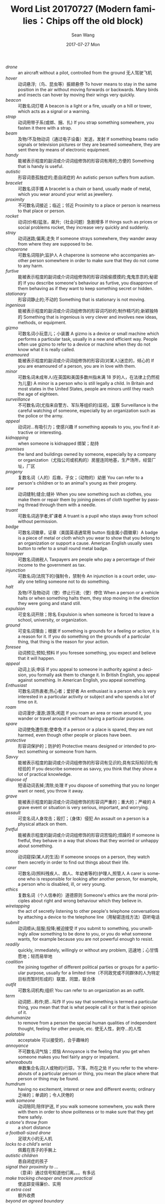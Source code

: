 #+TITLE:       Word List 20170727 (Modern families：Chips off the old block)
#+AUTHOR:      Sean Wang
#+EMAIL:       spark@bjtu.edu.cn
#+DATE:        2017-07-27 Mon
#+URI:         /blog/%y/%m/%d/word-list-20170707
#+KEYWORDS:    translation
#+TAGS:        TE
#+LANGUAGE:    en
#+OPTIONS:     H:3 num:nil toc:nil \n:nil ::t |:t ^:nil -:nil f:t *:t <:t
#+DESCRIPTION: word list

- /drone/ :: an aircraft without a pilot, controlled from the ground 无人驾驶飞机
- /hover/ :: 动词悬浮;（鸟、昆虫等）振翅悬停 To hover means to stay in the same position in the air without moving forwards or backwards. Many birds and insects can hover by moving their wings very quickly.
- /beacon/ :: 可数名词灯塔 A beacon is a light or a fire, usually on a hill or tower, which acts as a signal or a warning.
- /strap/ :: 动词用带子系(或绑、捆、扎) If you strap something somewhere, you fasten it there with a strap.
- /beam/ :: 及物/不及物动词（通过电子设备）发送，发射 If something beams radio signals or television pictures or they are beamed somewhere, they are sent there by means of electronic equipment.
- /handy/ :: 能被表示程度的副词或介词词组修饰的形容词有用的;方便的 Something that is handy is useful.
- /autistic/ :: 形容词患孤独症的;患自闭症的 An autistic person suffers from autism.
- /bracelet/ :: 可数名词手镯 A bracelet is a chain or band, usually made of metal, which you wear around your wrist as jewellery.
- /proximity/ :: 不可数名词接近；临近；邻近 Proximity to a place or person is nearness to that place or person.
- /rocket/ :: 动词(价格)猛涨，飙升;（社会问题）急剧增多 If things such as prices or social problems rocket, they increase very quickly and suddenly.
- /stray/ :: 动词迷路;偏离;走失 If someone strays somewhere, they wander away from where they are supposed to be.
- /chaperone/ :: 可数名词陪护;监护人 A chaperone is someone who accompanies another person somewhere in order to make sure that they do not come to any harm.
- /furtive/ :: 能被表示程度的副词或介词词组修饰的形容词偷偷摸摸的;鬼鬼祟祟的;秘密的 If you describe someone's behaviour as furtive, you disapprove of them behaving as if they want to keep something secret or hidden.
- /stationary/ :: 形容词静止的;不动的 Something that is stationary is not moving.
- /ingenious/ :: 能被表示程度的副词或介词词组修饰的形容词巧妙的;制作精巧的;新颖独特的 Something that is ingenious is very clever and involves new ideas, methods, or equipment.
- /gizmo/ :: 可数名词小玩意儿；小装置 A gizmo is a device or small machine which performs a particular task, usually in a new and efficient way. People often use gizmo to refer to a device or machine when they do not know what it is really called.
- /enamoured/ :: 能被表示程度的副词或介词词组修饰的形容词(对某人)迷恋的，倾心的 If you are enamoured of a person, you are in love with them.
- /minor/ :: 可数名词未成年人(在英国和美国多数州指未满 18 岁的人，在法律上仍然视为儿童) A minor is a person who is still legally a child. In Britain and most states in the United States, people are minors until they reach the age of eighteen.
- /surveillance/ :: 不可数名词(尤指来自警方、军队等组织的)监视，监察 Surveillance is the careful watching of someone, especially by an organization such as the police or the army.
- /appeal/ :: 动词对…有吸引力；使感兴趣 If something appeals to you, you find it attractive or interesting.
- /kidnapping/ :: when someone is kidnapped 绑架；劫持
- /premises/ :: the land and buildings owned by someone, especially by a company or organization（尤指公司或机构的）房屋连同地基，生产场所，经营厂址，厂区
- /progeny/ :: 复数名词（人的）后裔，子女；（动物的）幼崽 You can refer to a person's children or to an animal's young as their progeny.
- /sew/ :: 动词缝制;缝合;缝补 When you sew something such as clothes, you make them or repair them by joining pieces of cloth together by passing thread through them with a needle.
- /truant/ :: 可数名词逃学者;旷课者 A truant is a pupil who stays away from school without permission.
- /badge/ :: 可数名词徽章，证章（美国英语通常用 button 指金属小圆徽章）A badge is a piece of metal or cloth which you wear to show that you belong to an organization or support a cause. American English usually uses button to refer to a small round metal badge.
- /taxpayer/ :: 可数名词纳税人 Taxpayers are people who pay a percentage of their income to the government as tax.
- /injunction/ :: 可数名词(法院下的)强制令，禁制令 An injunction is a court order, usually one telling someone not to do something.
- /halt/ :: 及物/不及物动词（使）停止行进;（使）停住 When a person or a vehicle halts or when something halts them, they stop moving in the direction they were going and stand still.
- /expulsion/ :: 可变名词开除；除名 Expulsion is when someone is forced to leave a school, university, or organization.
- /ground/ :: 可变名词理由；根据 If something is grounds for a feeling or action, it is a reason for it. If you do something on the grounds of a particular thing, that thing is the reason for your action.
- /foresee/ :: 动词预见;预知;预料 If you foresee something, you expect and believe that it will happen.
- /appeal/ :: 动词上诉;申诉 If you appeal to someone in authority against a decision, you formally ask them to change it. In British English, you appeal against something. In American English, you appeal something.
- /Enthusiast/ :: 可数名词热衷者;热心者；爱好者 An enthusiast is a person who is very interested in a particular activity or subject and who spends a lot of time on it.
- /roam/ :: 动词漫步;漫游;游荡;闲逛 If you roam an area or roam around it, you wander or travel around it without having a particular purpose.
- /spare/ :: 动词使免遭伤害;使幸免 If a person or a place is spared, they are not harmed, even though other people or places have been.
- /protective/ :: 形容词保护的；防护的 Protective means designed or intended to protect something or someone from harm.
- /Savvy/ :: 能被表示程度的副词或介词词组修饰的形容词有见识的;具有实际知识的;有经验的 If you describe someone as savvy, you think that they show a lot of practical knowledge.
- /dispose of/ :: 短语动词丢掉;清除;处理 If you dispose of something that you no longer want or need, you throw it away.
- /grave/ :: 	能被表示程度的副词或介词词组修饰的形容词严重的；重大的；严峻的 A grave event or situation is very serious, important, and worrying.
- /assault/ :: 可变名词人身攻击；殴打；（身体）侵犯 An assault on a person is a physical attack on them.
- /fretful/ :: 能被表示程度的副词或介词词组修饰的形容词苦恼的;烦躁的 If someone is fretful, they behave in a way that shows that they worried or unhappy about something.
- /snoop/ :: 动词窥探(某人的生活) If someone snoops on a person, they watch them secretly in order to find out things about their life.
- /carer/ :: 可数名词(照料残疾人、病人、年幼者等的)护理人,照管人 A carer is someone who is responsible for looking after another person, for example, a person who is disabled, ill, or very young.
- /ethics/ :: 复数名词（个人信奉的）道德原则 Someone's ethics are the moral principles about right and wrong behaviour which they believe in.
- /wiretapping/ :: the act of secretly listening to other people's telephone conversations by attaching a device to the telephone line（用秘密连线方法）窃听电话
- /submit/ :: 动词顺从;屈服;投降;被迫接受 If you submit to something, you unwillingly allow something to be done to you, or you do what someone wants, for example because you are not powerful enough to resist.
- /readily/ :: quickly, immediately, willingly or without any problem, 迅速地；心甘情愿地；轻而易举地
- /coalition/ :: the joining together of different political parties or groups for a particular purpose, usually for a limited time（不同政党或不同群体的人为特定目标而暂时形成的）联盟，同盟，联合体
- /outfit/ :: 可数名词机构;组织 You can refer to an organization as an outfit.
- /term/ :: 动词把…称作;把…叫作 If you say that something is termed a particular thing, you mean that that is what people call it or that is their opinion of it.
- /dehumanize/ :: to remove from a person the special human qualities of independent thought, feeling for other people, etc. 使无人性，剥夺…的人性
- /palatable/ :: acceptable 可以接受的，合乎趣味的
- /annoyance/ :: 不可数名词气恼；烦恼 Annoyance is the feeling that you get when someone makes you feel fairly angry or impatient.
- /whereabouts/ :: 单数集合名词(人或物的)行踪，下落，所在之处 If you refer to the whereabouts of a particular person or thing, you mean the place where that person or thing may be found.
- /humdrum/ :: having no excitement, interest or new and different events; ordinary 乏味的；单调的；令人厌倦的
- /walk someone/ :: 动词陪同;陪伴护送, If you walk someone somewhere, you walk there with them in order to show politeness or to make sure that they get there safely.
- /a stone's throw from/ :: a short distance
- /a football-sized drone/ :: 足球大小的无人机
- /locks to a child's wrist/ :: 佩戴在孩子的手腕上
- /autistic children/ :: 患自闭症的孩子
- /signal their proximity to .../ :: （意译）通过信号知道他们离。。。有多远
- /make tracking cheaper and more practical/ :: 使追踪变得廉价、实用
- /at extra cost/ :: 额外收费
- /beyond an agreed boundary/ :: 越过了规定的活动范围
- /go out late/ :: 深夜外出
- /speed detection/ :: 速度检测
- /break the speed limit/ :: 超速
- /furtive movements/ :: 偷偷摸摸的举动
- /pocket-sized tracking beacons/ :: 袖珍追踪信标台
- /a company based in Utah/ :: 总部在犹他州的公司
- /disables a phone's e-mail and text functions/ :: 屏蔽电话的邮件和短信功能
- /stop somebody from doing something/ :: 阻止某人做某事
- /typing while driving/ :: 开车的时候打字发消息
- /be the keenest on something/ :: 对某事最感兴趣
- /radio frequency identification(RFID)/ :: RFID, 射频识别
- /attendance and location/ :: 出勤情况和位置
- /off the premises/ :: away from or outside of a building or on the area of land that it is on
- /A is linked to B/ :: A is connected with B, if two things are connected or related, there is a relationship between them:
- /on religious grounds/ :: 出于宗教理由
- /tracking means more freedom/ :: 跟踪意味着更多自由
- /a protective network of friends and neighbours/ :: 由朋友和邻居组成的保护网
- /domestic violence/ :: 家庭暴力
- /keep an eye on/ :: to watch carefully although not continuously
- /submit to tracking/ :: 屈从于被跟踪
- /in adulthood/ :: 在成年时期
- /a coalition of American civil-rights/ :: 一个美国民权联合组织
- /move around/ :: 短语动词持续换工作;经常搬迁 If you move around or move about, you keep changing your job or keep changing the place where you live.
- /a prototype tracker/ :: 跟踪器的原型样机
